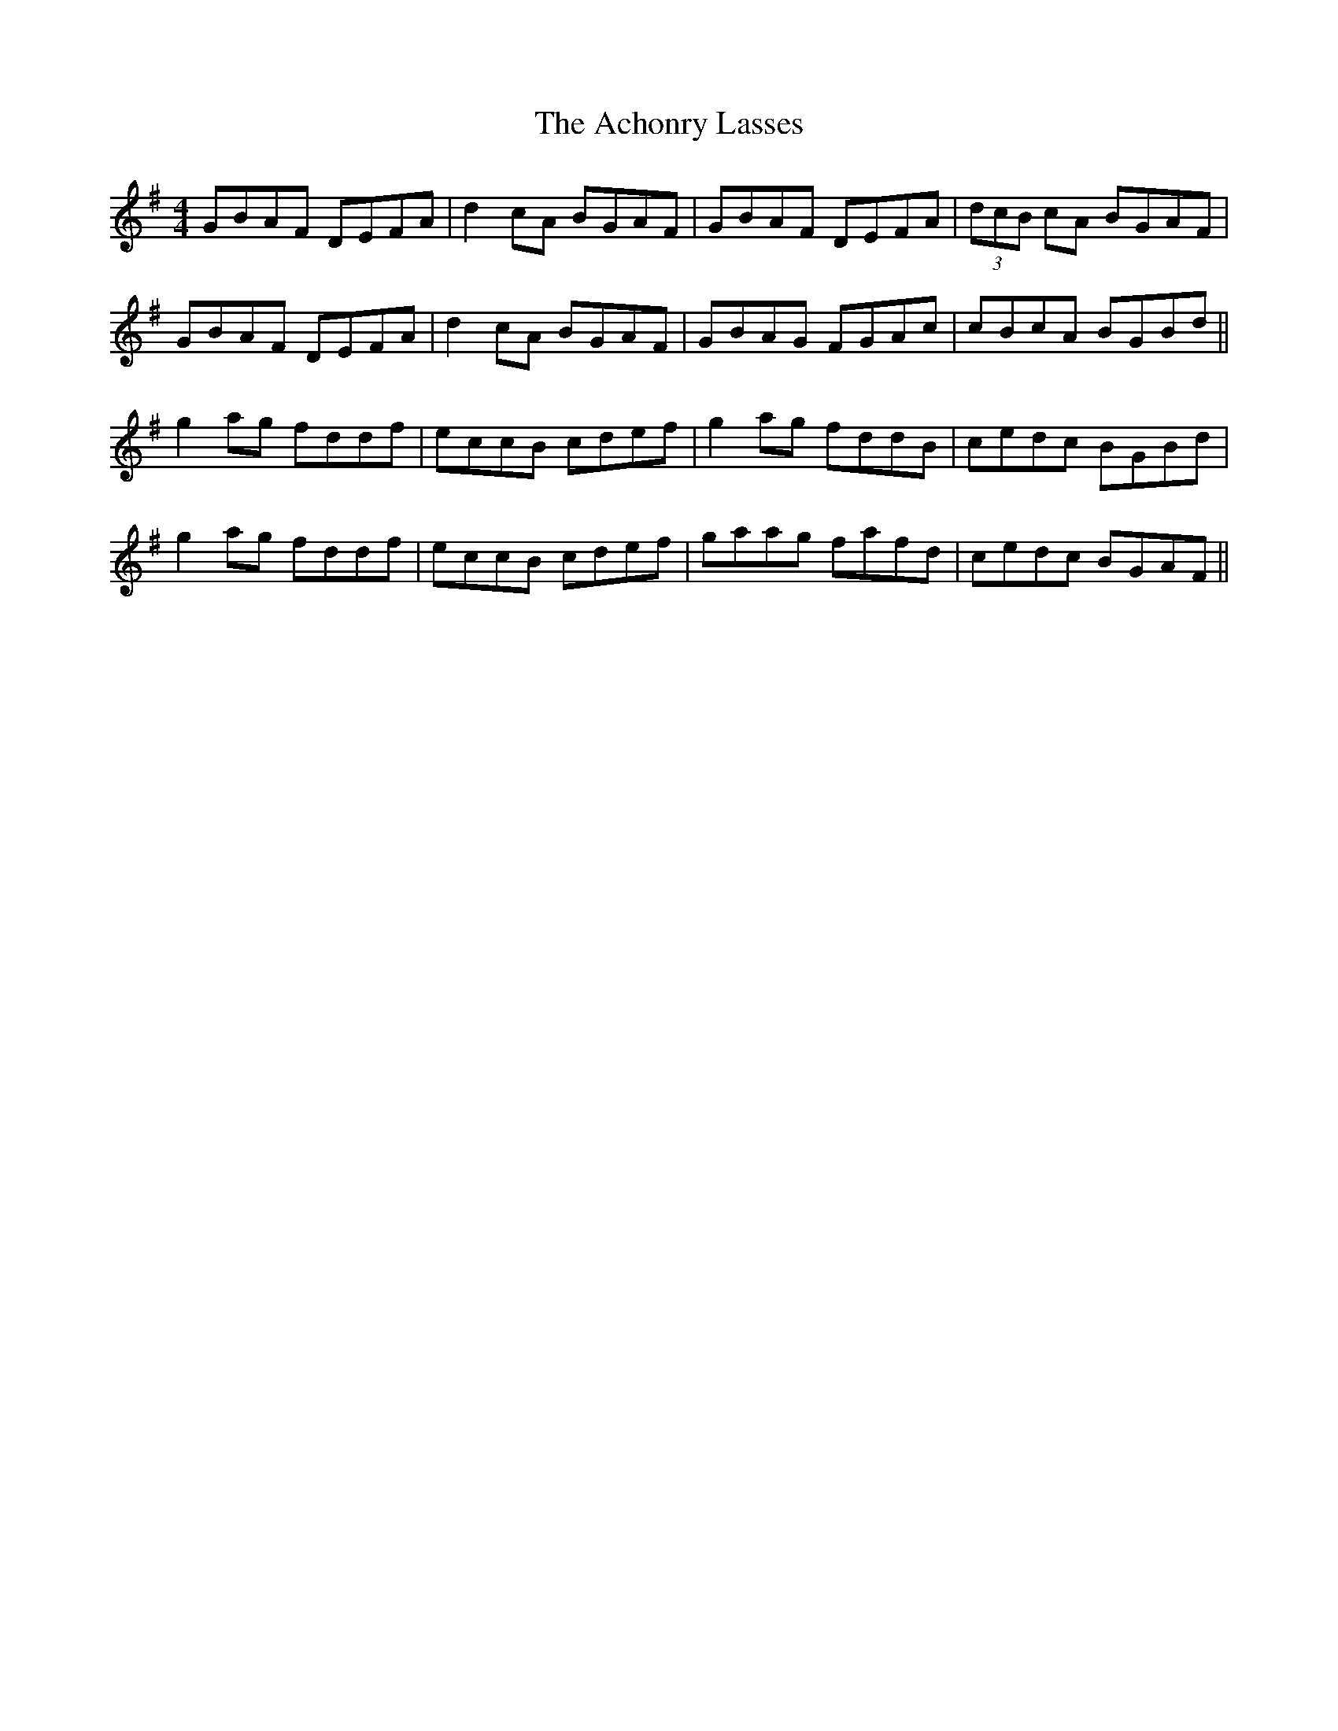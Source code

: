 X: 588
T: Achonry Lasses, The
R: reel
M: 4/4
K: Gmajor
GBAF DEFA|d2cA BGAF|GBAF DEFA|(3dcB cA BGAF|
GBAF DEFA|d2cA BGAF|GBAG FGAc|cBcA BGBd||
g2ag fddf|eccB cdef|g2ag fddB|cedc BGBd|
g2ag fddf|eccB cdef|gaag fafd|cedc BGAF||

